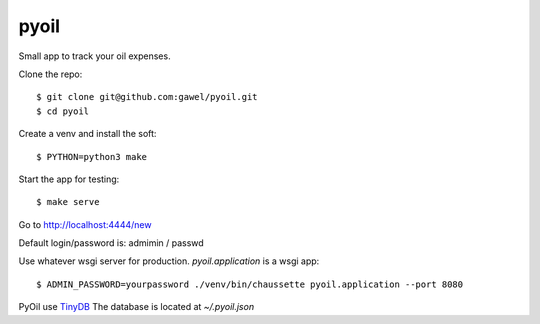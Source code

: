 pyoil
================================================

Small app to track your oil expenses.

Clone the repo::

$ git clone git@github.com:gawel/pyoil.git
$ cd pyoil

Create a venv and install the soft::

$ PYTHON=python3 make

Start the app for testing::

$ make serve

Go to http://localhost:4444/new

Default login/password is: admimin / passwd

Use whatever wsgi server for production. `pyoil.application` is a wsgi app::

$ ADMIN_PASSWORD=yourpassword ./venv/bin/chaussette pyoil.application --port 8080

PyOil use `TinyDB <https://tinydb.readthedocs.io/en/latest/>`_ The database is
located at `~/.pyoil.json`
